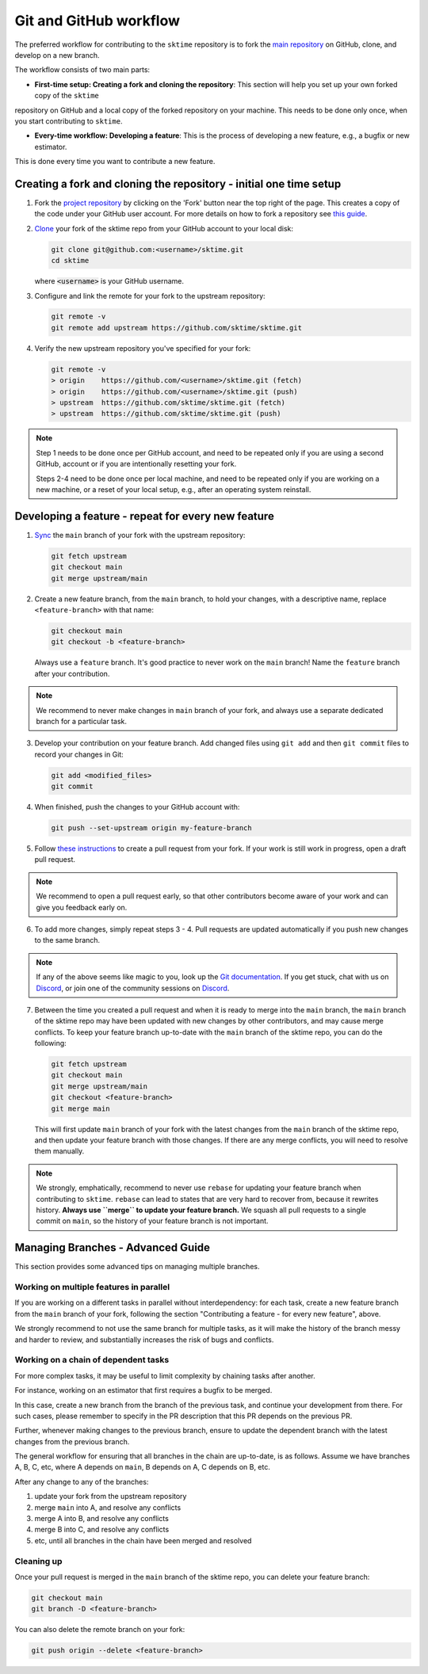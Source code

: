 .. _git_workflow:

Git and GitHub workflow
=======================

The preferred workflow for contributing to the ``sktime`` repository is to
fork the `main
repository <https://github.com/sktime/sktime/>`__ on
GitHub, clone, and develop on a new branch.

The workflow consists of two main parts:

* **First-time setup: Creating a fork and cloning the repository**: This section will help you set up your own forked copy of the ``sktime``
repository on GitHub and a local copy of the forked repository on your machine. This needs to be done only once, when you
start contributing to ``sktime``.

* **Every-time workflow: Developing a feature**: This is the process of developing a new feature, e.g., a bugfix or new estimator.
This is done every time you want to contribute a new feature.


Creating a fork and cloning the repository - initial one time setup
-------------------------------------------------------------------

1.  Fork the `project
    repository <https://github.com/sktime/sktime>`__ by
    clicking on the 'Fork' button near the top right of the page. This
    creates a copy of the code under your GitHub user account. For more
    details on how to fork a repository see `this
    guide <https://help.github.com/articles/fork-a-repo/>`__.

2.  `Clone <https://docs.github.com/en/github/creating-cloning-and-archiving-repositories/cloning-a-repository>`__
    your fork of the sktime repo from your GitHub account to your local
    disk:

    .. code:: bash

       git clone git@github.com:<username>/sktime.git
       cd sktime

    where :code:`<username>` is your GitHub username.

3.  Configure and link the remote for your fork to the upstream
    repository:

    .. code:: bash

       git remote -v
       git remote add upstream https://github.com/sktime/sktime.git

4.  Verify the new upstream repository you've specified for your fork:

    .. code:: bash

       git remote -v
       > origin    https://github.com/<username>/sktime.git (fetch)
       > origin    https://github.com/<username>/sktime.git (push)
       > upstream  https://github.com/sktime/sktime.git (fetch)
       > upstream  https://github.com/sktime/sktime.git (push)

.. note::

    Step 1 needs to be done once per GitHub account, and need to be repeated
    only if you are using a second GitHub, account or if you are intentionally
    resetting your fork.

    Steps 2-4 need to be done once per local machine, and need to be repeated
    only if you are working on a new machine, or a reset of your local setup,
    e.g., after an operating system reinstall.


Developing a feature - repeat for every new feature
---------------------------------------------------

1.  `Sync <https://docs.github.com/en/github/collaborating-with-issues-and-pull-requests/syncing-a-fork>`_
    the ``main`` branch of your fork with the upstream repository:

    .. code:: bash

       git fetch upstream
       git checkout main
       git merge upstream/main

2.  Create a new feature branch, from the ``main`` branch, to hold
    your changes, with a descriptive name, replace ``<feature-branch>`` with that name:

    .. code:: bash

       git checkout main
       git checkout -b <feature-branch>

    Always use a ``feature`` branch. It's good practice to never work on
    the ``main`` branch! Name the ``feature`` branch after your
    contribution.

.. note::

    We recommend to never make changes in ``main`` branch of your fork, and always use a
    separate dedicated branch for a particular task.

3.  Develop your contribution on your feature branch. Add changed files
    using ``git add`` and then ``git commit`` files to record your
    changes in Git:

    .. code:: bash

       git add <modified_files>
       git commit

4.  When finished, push the changes to your GitHub account with:

    .. code:: bash

       git push --set-upstream origin my-feature-branch

5.  Follow `these
    instructions <https://help.github.com/articles/creating-a-pull-request-from-a-fork>`__
    to create a pull request from your fork. If your work is still work
    in progress, open a draft pull request.

.. note::

    We recommend to open a pull request early, so that other contributors become aware of
    your work and can give you feedback early on.

6.  To add more changes, simply repeat steps 3 - 4. Pull requests are
    updated automatically if you push new changes to the same branch.

.. _Discord: https://discord.com/invite/54ACzaFsn7

.. note::

   If any of the above seems like magic to you, look up the `Git documentation <https://git scm.com/documentation>`_.
   If you get stuck, chat with us on `Discord`_, or join one of the community sessions on `Discord`_.

7.  Between the time you created a pull request and when it is ready to merge into the
    ``main`` branch, the ``main`` branch of the sktime repo may have been updated with
    new changes by other contributors, and may cause merge conflicts. To keep your
    feature branch up-to-date with the ``main`` branch of the sktime repo, you can do
    the following:

    .. code:: bash

       git fetch upstream
       git checkout main
       git merge upstream/main
       git checkout <feature-branch>
       git merge main

    This will first update ``main`` branch of your fork with the latest changes from the
    ``main`` branch of the sktime repo, and then update your feature branch with those
    changes. If there are any merge conflicts, you will need to resolve them manually.

.. note::

    We strongly, emphatically, recommend to never use ``rebase`` for updating your
    feature branch when contributing to ``sktime``.
    ``rebase`` can lead to states that are very hard to recover from,
    because it rewrites history. **Always use ``merge`` to update your feature branch.**
    We squash all pull requests to a single commit on ``main``,
    so the history of your feature branch is not important.


Managing Branches - Advanced Guide
----------------------------------

This section provides some advanced tips on managing multiple branches.

Working on multiple features in parallel
~~~~~~~~~~~~~~~~~~~~~~~~~~~~~~~~~~~~~~~~

If you are working on a different tasks in parallel without interdependency:
for each task, create a new feature branch from the ``main`` branch of your fork,
following the section "Contributing a feature - for every new feature", above.

We strongly recommend to not use the same branch for multiple tasks,
as it will make the history of the branch messy and harder to review,
and substantially increases the risk of bugs and conflicts.

Working on a chain of dependent tasks
~~~~~~~~~~~~~~~~~~~~~~~~~~~~~~~~~~~~~

For more complex tasks, it may be useful to limit complexity by
chaining tasks after another.

For instance, working on an estimator that first requires a bugfix to be merged.

In this case, create a new branch from the branch of the previous task, and continue
your development from there. For such cases, please remember to specify in the PR
description that this PR depends on the previous PR.

Further, whenever making changes to the previous branch, ensure to update
the dependent branch with the latest changes from the previous branch.

The general workflow for ensuring that all branches in the chain are up-to-date,
is as follows. Assume we have branches A, B, C, etc, where A depends on ``main``,
B depends on A, C depends on B, etc.

After any change to any of the branches:

1. update your fork from the upstream repository
2. merge ``main`` into A, and resolve any conflicts
3. merge A into B, and resolve any conflicts
4. merge B into C, and resolve any conflicts
5. etc, until all branches in the chain have been merged and resolved


Cleaning up
~~~~~~~~~~~

Once your pull request is merged in the ``main`` branch of the sktime repo, you can
delete your feature branch:

.. code:: bash

    git checkout main
    git branch -D <feature-branch>

You can also delete the remote branch on your fork:

.. code:: bash

    git push origin --delete <feature-branch>
